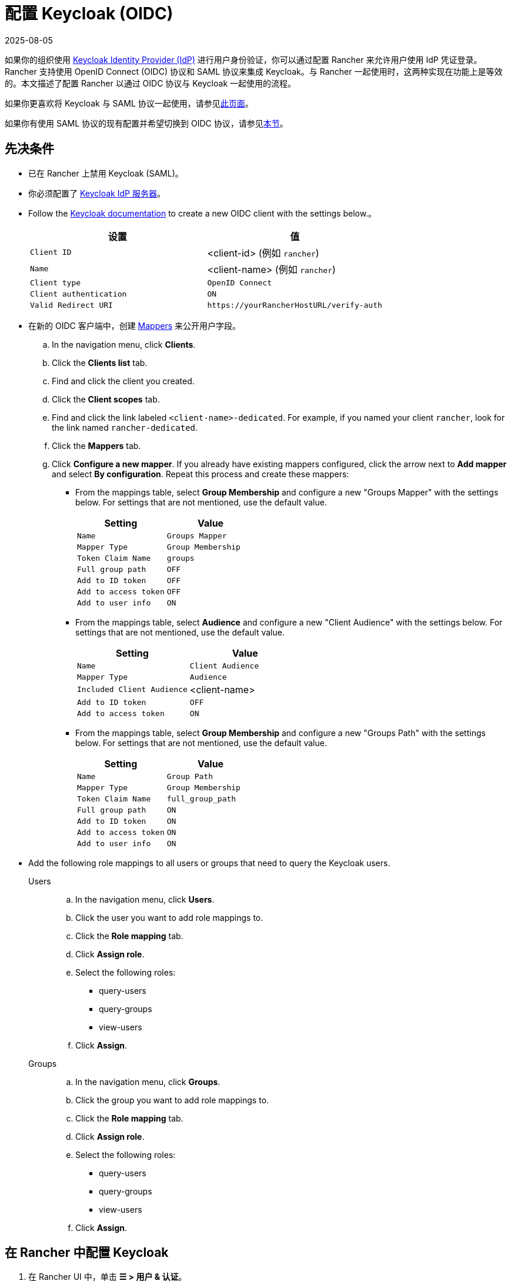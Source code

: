 = 配置 Keycloak (OIDC)
:page-languages: [en, zh]
:revdate: 2025-08-05
:page-revdate: {revdate}
:description: 创建 Keycloak OpenID Connect (OIDC) 客户端并配置 Rancher 以使用 Keycloak。你的用户将能够使用他们的 Keycloak 登录名登录 Rancher。

如果你的组织使用 https://www.keycloak.org[Keycloak Identity Provider (IdP)] 进行用户身份验证，你可以通过配置 Rancher 来允许用户使用 IdP 凭证登录。Rancher 支持使用 OpenID Connect (OIDC) 协议和 SAML 协议来集成 Keycloak。与 Rancher 一起使用时，这两种实现在功能上是等效的。本文描述了配置 Rancher 以通过 OIDC 协议与 Keycloak 一起使用的流程。

如果你更喜欢将 Keycloak 与 SAML 协议一起使用，请参见xref:rancher-admin/users/authn-and-authz/configure-keycloak-saml.adoc[此页面]。

如果你有使用 SAML 协议的现有配置并希望切换到 OIDC 协议，请参见<<_从_saml_迁移到_oidc,本节>>。

[#_prerequisites]
== 先决条件

* 已在 Rancher 上禁用 Keycloak (SAML)。
* 你必须配置了 https://www.keycloak.org/guides#getting-started[Keycloak IdP 服务器]。
* Follow the https://www.keycloak.org/docs/latest/server_admin/#proc-creating-oidc-client_server_administration_guide[Keycloak documentation] to create a new OIDC client with the settings below.。
+
|===
| 设置 | 值

| `Client ID`
| <client-id> (例如 `rancher`)

| `Name`
| <client-name> (例如 `rancher`)

| `Client type`
| `OpenID Connect`

| `Client authentication`
| `ON`

| `Valid Redirect URI`
| `+https://yourRancherHostURL/verify-auth+`
|===

* 在新的 OIDC 客户端中，创建 https://www.keycloak.org/docs/latest/server_admin/#_protocol-mappers[Mappers] 来公开用户字段。
.. In the navigation menu, click **Clients**.
.. Click the **Clients list** tab.
.. Find and click the client you created.
.. Click the **Client scopes** tab.
.. Find and click the link labeled `<client-name>-dedicated`. For example, if you named your client `rancher`, look for the link named `rancher-dedicated`.
.. Click the **Mappers** tab.
.. Click **Configure a new mapper**. If you already have existing mappers configured, click the arrow next to **Add mapper** and select **By configuration**. Repeat this process and create these mappers:
*** From the mappings table, select **Group Membership** and configure a new "Groups Mapper" with the settings below. For settings that are not mentioned, use the default value.
+
|===
| Setting | Value

| `Name`
| `Groups Mapper`

| `Mapper Type`
| `Group Membership`

| `Token Claim Name`
| `groups`

| `Full group path`
| `OFF`

| `Add to ID token`
| `OFF`

| `Add to access token`
| `OFF`

| `Add to user info`
| `ON`
|===

*** From the mappings table, select **Audience** and configure a new "Client Audience" with the settings below. For settings that are not mentioned, use the default value.
+
|===
| Setting | Value

| `Name`
| `Client Audience`

| `Mapper Type`
| `Audience`

| `Included Client Audience`
| <client-name>

| `Add to ID token`
| `OFF`

| `Add to access token`
| `ON`
|===

*** From the mappings table, select **Group Membership** and configure a new "Groups Path" with the settings below. For settings that are not mentioned, use the default value.
+
|===
| Setting | Value

| `Name`
| `Group Path`

| `Mapper Type`
| `Group Membership`

| `Token Claim Name`
| `full_group_path`

| `Full group path`
| `ON`

| `Add to ID token`
| `ON`

| `Add to access token`
| `ON`

| `Add to user info`
| `ON`
|===

* Add the following role mappings to all users or groups that need to query the Keycloak users.
+
[tabs]
======
Users::
+
--
.. In the navigation menu, click **Users**.
.. Click the user you want to add role mappings to.
.. Click the **Role mapping** tab.
.. Click **Assign role**.
.. Select the following roles:
*** query-users
*** query-groups
*** view-users
.. Click **Assign**.
--

Groups::
+
--
.. In the navigation menu, click **Groups**.
.. Click the group  you want to add role mappings to.
.. Click the **Role mapping** tab.
.. Click **Assign role**.
.. Select the following roles:
*** query-users
*** query-groups
*** view-users
.. Click **Assign**.
--
======

[#_configuring_keycloak_in_rancher]
== 在 Rancher 中配置 Keycloak

. 在 Rancher UI 中，单击 *☰ > 用户 & 认证*。
. 单击左侧导航栏的**认证**。
. 选择 *Keycloak (OIDC)*
. Select *Keycloak (OIDC)*.。
. 填写**配置 Keycloak OIDC 账号**表单。有关填写表单的帮助，请参见<<_配置参考,配置参考>>。
+
[NOTE]
====
When configuring the **Endpoints** section using the **Generate** option, Rancher includes `/auth` as part of the context path in the **Issuer** and **Auth Endpoint** fields, which is only valid for Keycloak 16 or older. You must configure endpoints using the **Specify** option for https://www.keycloak.org/docs/latest/release_notes/index.html#keycloak-17-0-0[Keycloak 17] and newer, which have https://www.keycloak.org/migration/migrating-to-quarkus[migrated to Quarkus].  
====

. 完成**配置 Keycloak OIDC 账号**表单后，单击**启用**。
+
Rancher 会将你重定向到 IdP 登录页面。输入使用 Keycloak IdP 进行身份验证的凭证，来验证你的 Rancher Keycloak 配置。
+

[NOTE]
====
你可能需要禁用弹出窗口阻止程序才能看到 IdP 登录页面。
====


*结果*：已将 Rancher 配置为使用 OIDC 协议与 Keycloak 一起工作。你的用户现在可以使用 Keycloak 登录名登录 Rancher。

== 配置参考

|===
| 字段 | 描述

| 客户端 ID
| 你的 Keycloak 客户端的 `Client ID`。

| 客户端密码
| 你的 Keycloak 客户端生成的 `Secret`。在 Keycloak 控制台中，单击 *Clients*，选择你创建的客户端，选择 *Credentials* 选项卡，然后复制 `Secret` 字段的值。

| 私钥/证书
| 在 Rancher 和你的 IdP 之间创建安全外壳（SSH）的密钥/证书对。如果你的 Keycloak 服务器上启用了 HTTPS/SSL，则为必填。

| 端点
| 选择为 `Rancher URL`、``发行者``和 ``Auth 端点``字段使用生成的值，还是在不正确时进行手动覆盖。

| Keycloak URL
| 你的 Keycloak 服务器的 URL。

| Keycloak Realm
| 创建 Keycloak 客户端的 Realm 的名称。

| Rancher URL
| Rancher Server 的 URL。

| Issuer
| 你的 IdP 的 URL。

| Auth 端点
| 重定向用户进行身份验证的 URL。
|===

== 从 SAML 迁移到 OIDC

本节描述了将使用 Keycloak (SAML) 的 Rancher 过渡到 Keycloak (OIDC) 的过程。

. Reconfigure Keycloak.
.. Configure a new `OpenID Connect` client according to the <<_prerequisites,先决条件>>. Ensure the same `Valid Redirect URIs` are set.
.. Configure mappers for the new client according to the <<_prerequisites,先决条件>>.
. Before configuring Rancher to use Keycloak (OIDC), Keycloak (SAML) must be first disabled.
.. In the Rancher UI, click **☰ > Users & Authentication**.
.. In the left navigation bar, click **Auth Provider**.
.. Select **Keycloak (SAML)**.
.. Click **Disable**.
. Follow the steps in <<_configuring_keycloak_in_rancher,在 Rancher 中配置 Keycloak>>.
+
[WARNING]
====
配置完成后，由于用户权限不会自动迁移，你需要重新申请 Rancher 用户权限。
====

== 附录：故障排除

如果你在测试与 Keycloak 服务器的连接时遇到问题，请先检查 OIDC 客户端的配置选项。你还可以检查 Rancher 日志来查明问题的原因。调试日志可能包含有关错误的更详细信息。详情请参见xref:faq/technical-items.adoc#_如何启用调试日志记录[如何启用调试日志]。

所有与 Keycloak 相关的日志条目都将添加 `[generic oidc]` 或 `[keycloak oidc]`。

=== 不能重定向到 Keycloak

完成**配置 Keycloak OIDC 账号**表单并单击**启用**后，你没有被重定向到你的 IdP。

验证你的 Keycloak 客户端配置。

=== 生成的 `Issuer` 和 ``Auth 端点``不正确

在**配置 Keycloak OIDC 账号**表单中，将**端点**更改为``指定（高级设置）``并覆盖``发行者`` 和 ``Auth 端点``的值。要查找这些值，前往 Keycloak 控制台并选择 *Realm Settings*，选择 *General* 选项卡，然后单击 *OpenID Endpoint Configuration*。JSON 输出将显示 `issuer` 和 `authorization_endpoint` 的值。

=== Keycloak 错误："Invalid grant_type"

在某些情况下，这条错误提示信息可能有误导性，实际上造成错误的原因是 `Valid Redirect URI` 配置错误。
